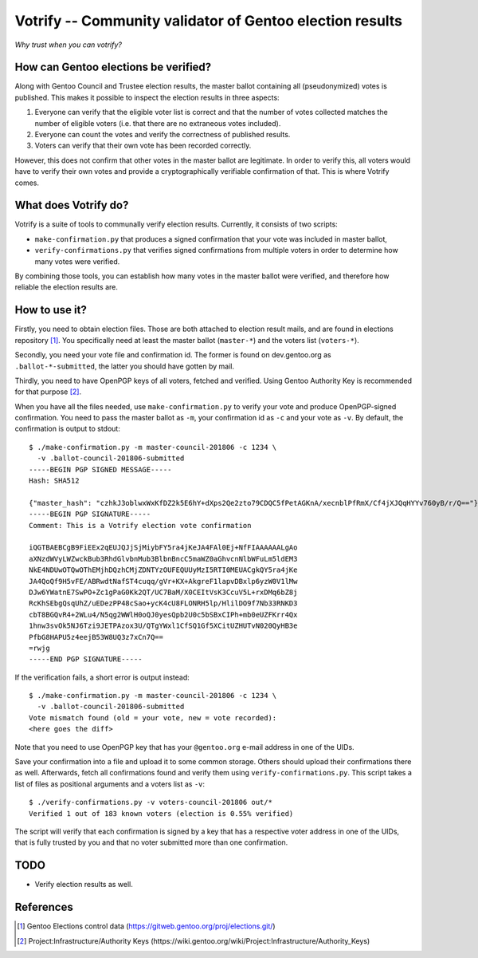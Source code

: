 =========================================================
Votrify -- Community validator of Gentoo election results
=========================================================

*Why trust when you can votrify?*


How can Gentoo elections be verified?
=====================================
Along with Gentoo Council and Trustee election results, the master
ballot containing all (pseudonymized) votes is published.  This makes it
possible to inspect the election results in three aspects:

1. Everyone can verify that the eligible voter list is correct and that
   the number of votes collected matches the number of eligible voters
   (i.e. that there are no extraneous votes included).

2. Everyone can count the votes and verify the correctness of published
   results.

3. Voters can verify that their own vote has been recorded correctly.

However, this does not confirm that other votes in the master ballot
are legitimate.  In order to verify this, all voters would have to
verify their own votes and provide a cryptographically verifiable
confirmation of that.  This is where Votrify comes.


What does Votrify do?
=====================
Votrify is a suite of tools to communally verify election results.
Currently, it consists of two scripts:

- ``make-confirmation.py`` that produces a signed confirmation that
  your vote was included in master ballot,

- ``verify-confirmations.py`` that verifies signed confirmations
  from multiple voters in order to determine how many votes were
  verified.

By combining those tools, you can establish how many votes in the master
ballot were verified, and therefore how reliable the election results
are.


How to use it?
==============
Firstly, you need to obtain election files.  Those are both attached
to election result mails, and are found in elections repository
[#ELECTIONS]_.  You specifically need at least the master ballot
(``master-*``) and the voters list (``voters-*``).

Secondly, you need your vote file and confirmation id.  The former
is found on dev.gentoo.org as ``.ballot-*-submitted``, the latter you
should have gotten by mail.

Thirdly, you need to have OpenPGP keys of all voters, fetched
and verified.  Using Gentoo Authority Key is recommended for that
purpose  [#AUTHKEY]_.

When you have all the files needed, use ``make-confirmation.py`` to
verify your vote and produce OpenPGP-signed confirmation.  You need
to pass the master ballot as ``-m``, your confirmation id as ``-c``
and your vote as ``-v``.  By default, the confirmation is output
to stdout::

    $ ./make-confirmation.py -m master-council-201806 -c 1234 \
      -v .ballot-council-201806-submitted  
    -----BEGIN PGP SIGNED MESSAGE-----
    Hash: SHA512

    {"master_hash": "czhkJ3oblwxWxKfDZ2k5E6hY+dXps2Qe2zto79CDQC5fPetAGKnA/xecnblPfRmX/Cf4jXJQqHYYv760yB/r/Q=="}
    -----BEGIN PGP SIGNATURE-----
    Comment: This is a Votrify election vote confirmation

    iQGTBAEBCgB9FiEEx2qEUJQJjSjMiybFY5ra4jKeJA4FAl0Ej+NfFIAAAAAALgAo
    aXNzdWVyLWZwckBub3RhdGlvbnMub3BlbnBncC5maWZ0aGhvcnNlbWFuLm5ldEM3
    NkE4NDUwOTQwOThEMjhDQzhCMjZDNTYzOUFEQUUyMzI5RTI0MEUACgkQY5ra4jKe
    JA4QoQf9H5vFE/ABRwdtNafST4cuqq/gVr+KX+AkgreF1lapvDBxlp6yzW0V1lMw
    DJw6YWatnE7SwPO+Zc1gPaG0Kk2QT/UC7BaM/X0CEItVsK3CcuV5L+rxDMq6bZ8j
    RcKhSEbgQsqUhZ/uEDezPP48cSao+ycK4cU8FLONRH5lp/HlilDO9f7Nb33RNKD3
    cbT8BGQvR4+2WLu4/N5qg2WWlH0oQJ0yesQpb2U0c5bSBxCIPh+mb0eUZFKrr4Qx
    1hnw3svOk5NJ6Tzi9JETPAzox3U/QTgYWxl1CfSQ1Gf5XCitUZHUTvN020QyHB3e
    PfbG8HAPU5z4eejB53W8UQ3z7xCn7Q==
    =rwjg
    -----END PGP SIGNATURE-----

If the verification fails, a short error is output instead::

    $ ./make-confirmation.py -m master-council-201806 -c 1234 \
      -v .ballot-council-201806-submitted  
    Vote mismatch found (old = your vote, new = vote recorded):
    <here goes the diff>

Note that you need to use OpenPGP key that has your ``@gentoo.org``
e-mail address in one of the UIDs.

Save your confirmation into a file and upload it to some common storage.
Others should upload their confirmations there as well.  Afterwards,
fetch all confirmations found and verify them using
``verify-confirmations.py``.  This script takes a list of files
as positional arguments and a voters list as ``-v``::

    $ ./verify-confirmations.py -v voters-council-201806 out/*
    Verified 1 out of 183 known voters (election is 0.55% verified)

The script will verify that each confirmation is signed by a key that
has a respective voter address in one of the UIDs, that is fully trusted
by you and that no voter submitted more than one confirmation.


TODO
====
- Verify election results as well.


References
==========

.. [#ELECTIONS] Gentoo Elections control data
   (https://gitweb.gentoo.org/proj/elections.git/)

.. [#AUTHKEY] Project:Infrastructure/Authority Keys
   (https://wiki.gentoo.org/wiki/Project:Infrastructure/Authority_Keys)
